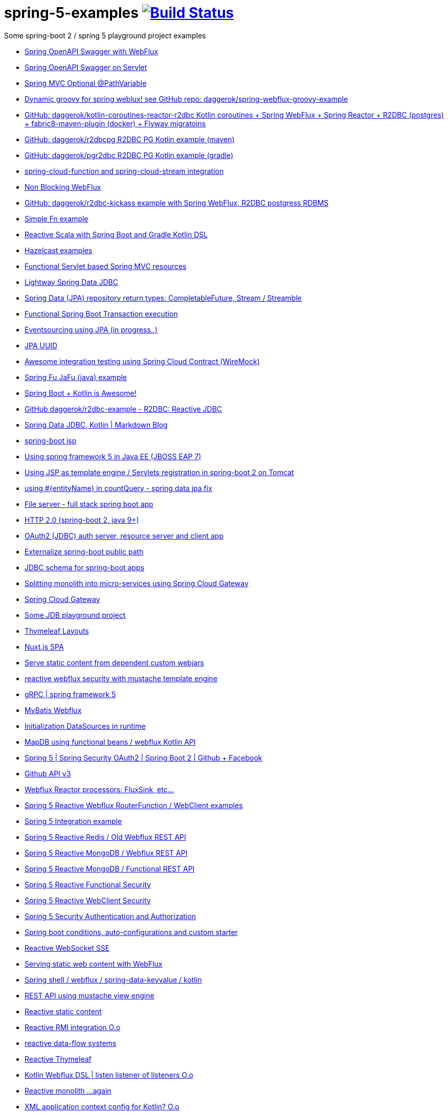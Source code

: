 = spring-5-examples image:https://travis-ci.org/daggerok/spring-5-examples.svg?branch=master["Build Status", link="https://travis-ci.org/daggerok/spring-5-examples"]

Some spring-boot 2 / spring 5 playground project examples

- link:springdoc-openapi-webflux[Spring OpenAPI Swagger with WebFlux]
- link:springdoc-openapi[Spring OpenAPI Swagger on Servlet]
- link:optional-mvc-path-variable[Spring MVC Optional @PathVariable]
- link:https://github.com/daggerok/spring-webflux-groovy-example[Dynamic groovy for spring weblux! see GitHub repo: daggerok/spring-webflux-groovy-example]
- link:https://github.com/daggerok/kotlin-coroutines-reactor-r2dbc[GitHub: daggerok/kotlin-coroutines-reactor-r2dbc Kotlin coroutines + Spring WebFlux + Spring Reactor + R2DBC (postgres) + fabric8-maven-plugin (docker) + Flyway migratoins]
- link:https://github.com/daggerok/r2dbcpg[GitHub: daggerok/r2dbcpg R2DBC PG Kotlin example (maven)]
- link:https://github.com/daggerok/pgr2dbc[GitHub: daggerok/pgr2dbc R2DBC PG Kotlin example (gradle)]
- link:https://github.com/daggerok/spring-cloud-function-stream-integration[spring-cloud-function and spring-cloud-stream integration]
- link:./reactive-spring-webflux-and-web-client/[Non Blocking WebFlux]
- link:https://github.com/daggerok/r2dbc-kickass[GitHub: daggerok/r2dbc-kickass example with Spring WebFlux, R2DBC postgress RDBMS]
- link:./fn/[Simple Fn example]
- link:https://github.com/daggerok/spring-boot-reactive-scala-example[Reactive Scala with Spring Boot and Gradle Kotlin DSL]
- link:https://github.com/daggerok/hazelcast-examples[Hazelcast examples]
- link:https://github.com/daggerok/spring-boot-functional-servlet-example[Functional Servlet based Spring MVC resources]
- link:https://github.com/daggerok/spring-data-jdbc-example[Lightway Spring Data JDBC]
- link:https://github.com/daggerok/spring-data-java8[Spring Data (JPA) repository return types: CompletableFuture, Stream / Streamble]
- link:https://github.com/daggerok/functional-spring-boot-transaction[Functional Spring Boot Transaction execution]
- link:https://github.com/daggerok/webflux-cqrs-es[Eventsourcing using JPA (in progress..)]
- link:https://github.`com`/daggerok/jpa-uuid[JPA UUID]
- link:https://github.com/daggerok/spring-boot-wiremock-example[Awesome integration testing using Spring Cloud Contract (WireMock)]
- link:https://github.com/daggerok/spring-fu-jafu-example[Spring Fu JaFu (java) example]
- link:./awesome-kotlin/[Spring Boot + Kotlin is Awesome!]
- link:https://github.com/daggerok/r2dbc-example[GitHub daggerok/r2dbc-example - R2DBC: Reactive JDBC]
- link:./makrdown-blog/[Spring Data JDBC, Kotlin | Markdown Blog]
- link:./boot-jsp/[spring-boot jsp]
- link:./spring-ee/[Using spring framework 5 in Java EE (JBOSS EAP 7)]
- link:./js/[Using JSP as template engine / Servlets registration in spring-boot 2 on Tomcat]
- link:./spring-data-jpa-count-query-fix/[using #{entityName} in countQuery - spring data jpa fix]
- link:https://github.com/daggerok/streaming-file-server[File server - full stack spring boot app]
- link:https://github.com/daggerok/spring-boot-http2[HTTP 2.0 (spring-boot 2, java 9+)]
- link:https://github.com/daggerok/oauth2-jdbc-example[OAuth2 (JDBC) auth server, resource server and client app]
- link:https://github.com/daggerok/externalize-spring-boot-public-path[Externalize spring-boot public path]
- link:https://github.com/daggerok/spring-jdbc-h2-schema[JDBC schema for spring-boot apps]
- link:https://github.com/daggerok/spring-cloud-gateway-example[Splitting monolith into micro-services using Spring Cloud Gateway]
- link:https://github.com/daggerok/reactive-spring-cloud[Spring Cloud Gateway]
- link:https://github.com/daggerok/jdbc-playground[Some JDB playground project]
- link:https://github.com/daggerok/spring-boot-thymeleaf-layouts[Thymeleaf Layouts]
- link:https://github.com/daggerok/spring-boot-nuxt-spa[Nuxt.js SPA]
- link:https://github.com/daggerok/static-content-webjar-dependencies[Serve static content from dependent custom webjars]
- link:https://github.com/daggerok/csrf-spring-webflux-mustache[reactive webflux security with mustache template engine]
- link:https://github.com/daggerok/grpc-spring-5[gRPC | spring framework 5]
- link:https://github.com/daggerok/spring-data-mybatis[MyBatis Webflux]
- link:https://github.com/daggerok/spring-boot-runtime-datasource-initialization[Initialization DataSources in runtime]
- link:mapdb[MapDB using functional beans / webflux Kotlin API]
- link:https://github.com/daggerok/spring-security-examples/tree/master/spring-5-security-oauth2[Spring 5 | Spring Security OAuth2 | Spring Boot 2 | Github + Facebook]
- link:github-api-v3-gateway/[Github API v3]
- link:reactor-processors/[Webflux Reactor processors: FluxSink, etc...]
- link:functional-spring/[Spring 5 Reactive Webflux RouterFunction / WebClient examples]
- link:spring-integration-5-example/[Spring 5 Integration example]
- link:reactive-webflux-spring-data-redis/[Spring 5 Reactive Redis / Old Webflux REST API]
- link:reactive-mongo-webflux/[Spring 5 Reactive MongoDB / Webflux REST API]
- link:reactive-mongo-webflux-functional/[Spring 5 Reactive MongoDB / Functional REST API]
- link:reactive-functional-security/[Spring 5 Reactive Functional Security]
- link:reactive-security-client/[Spring 5 Reactive WebClient Security]
- link:reactive-security-auth/[Spring 5 Security Authentication and Authorization]
- link:spring-boot-under-the-hood/[Spring boot conditions, auto-configurations and custom starter]
- link:reactive-websocket-sse/[Reactive WebSocket SSE]
- link:webflux-static-content/[Serving static web content with WebFlux]
- link:spring-shell/[Spring shell / webflux / spring-data-keyvalue / kotlin]
- link:mustache-json/[REST API using mustache view engine]
- link:reactive-ngrx/[Reactive static content]
- link:rmi/[Reactive RMI integration O.o]
- link:https://github.com/daggerok/reactive-data-flow-systems/[reactive data-flow systems]
- link:thymeleaf-webflux/[Reactive Thymeleaf]
- link:listener-of-listener/[Kotlin Webflux DSL | listen listener of listeners O.o]
- link:monolith/[Reactive monolith ...again]
- link:xml-wtf/[XML application context config for Kotlin? O.o]
- link:kotlin-beans-dsl/[Kotlin beans DSL]
- link:axon-lock/[Reactive Axon App]
- link:https://github.com/daggerok/functional-spring[functional spring]

resources:

- link:https://www.youtube.com/watch?v=btNIey_2Zdw[YouTube: Bootiful Kotlin by Sébastien Deleuze and Josh Long @ Spring I/O 2018]
- link:https://www.youtube.com/watch?v=8yHc0beE164[YouTube: Why Spring Loves Kotlin - Sébastien Deleuze]
- link:https://www.brighttalk.com/webcast/14893/263393[Spring 5 reactive web deep dive]
- link:https://www.youtube.com/watch?v=TZUZgU6rsNY[TODO: watch Reactive Spring by Juergen Hoeller and Josh Long]
